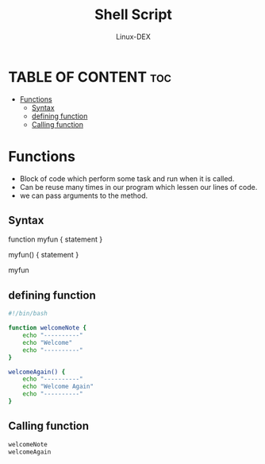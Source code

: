 #+TITLE: Shell Script 
#+DESCRIPTION: Functions
#+AUTHOR: Linux-DEX
#+PROPERTY: header-args :tangle functions.sh
#+STARTUP: showeverything

* TABLE OF CONTENT :toc:
- [[#functions][Functions]]
  - [[#syntax][Syntax]]
  - [[#defining-function][defining function]]
  - [[#calling-function][Calling function]]

* Functions
+ Block of code which perform some task and run when it is called.
+ Can be reuse many times in our program which  lessen our lines of code.
+ we can pass arguments to the method.

** Syntax
#+begin_example bash
function myfun {
    statement
}

myfun() {
    statement
}

# to call the function
myfun
#+end_example

** defining function
#+begin_src bash
#!/bin/bash

function welcomeNote {
    echo "----------"
    echo "Welcome"
    echo "----------"
}

welcomeAgain() {
    echo "----------"
    echo "Welcome Again"
    echo "----------"
}
#+end_src

** Calling function
#+begin_src bash
welcomeNote
welcomeAgain
#+end_src
